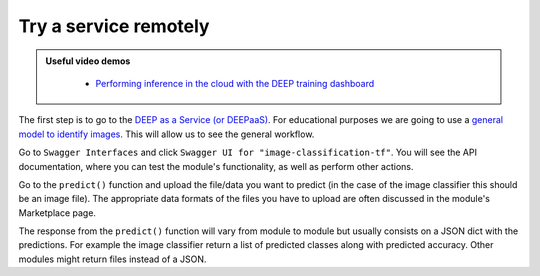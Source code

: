 .. highlight:: console

Try a service remotely
======================

.. admonition:: Useful video demos
   :class: important

    - `Performing inference in the cloud with the DEEP training dashboard <https://www.youtube.com/watch?v=FyELMIr5Wbo&list=PLJ9x9Zk1O-J_UZfNO2uWp2pFMmbwLvzXa&index=4>`__

The first step is to go to the `DEEP as a Service (or DEEPaaS) <https://deepaas.deep-hybrid-datacloud.eu/>`_.
For educational purposes we are going to use a `general model to identify images <https://marketplace.deep-hybrid-datacloud.eu/modules/train-an-image-classifier.html>`_. This will allow us to see the general workflow.

Go to ``Swagger Interfaces`` and click ``Swagger UI for "image-classification-tf"``.
You will see the API documentation, where you can test the module's functionality, as well as perform other actions.

.. image:: ../../_static/deepaas.png
  :width: 500

Go to the  ``predict()`` function and upload the file/data you want to predict (in the case of the image classifier
this should be an image file). The appropriate data formats of the files you have to upload are often discussed
in the module's Marketplace page.

The response from the ``predict()`` function will vary from module to module but usually consists on a JSON dict
with the predictions. For example the image classifier return a list of predicted classes along with predicted accuracy.
Other modules might return files instead of a JSON.
